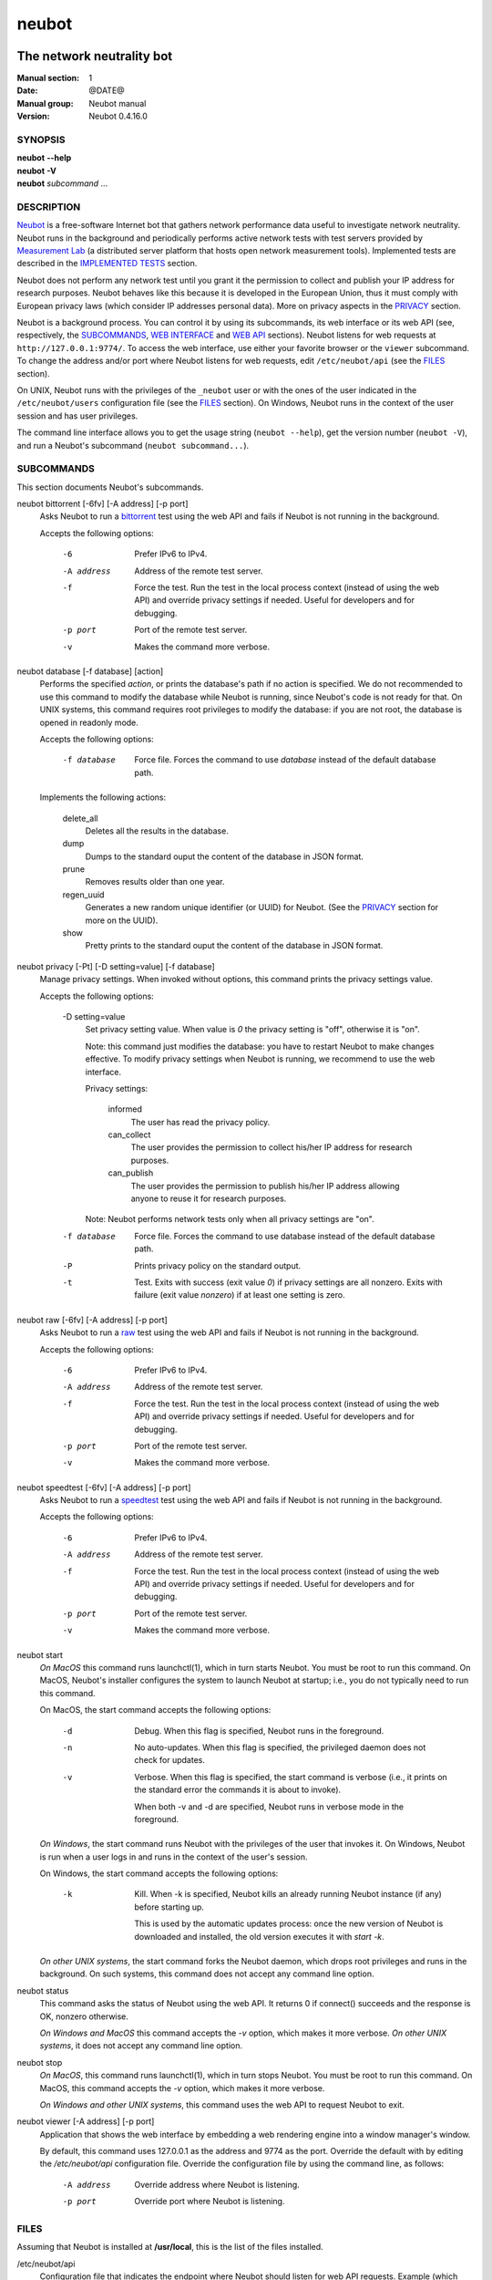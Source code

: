 neubot
^^^^^^

The network neutrality bot
''''''''''''''''''''''''''

..
.. Copyright (c) 2010-2013
..     Nexa Center for Internet & Society, Politecnico di Torino (DAUIN)
..     and Simone Basso <bassosimone@gmail.com>
..
.. This file is part of Neubot <http://www.neubot.org/>.
..
.. Neubot is free software: you can redistribute it and/or modify
.. it under the terms of the GNU General Public License as published by
.. the Free Software Foundation, either version 3 of the License, or
.. (at your option) any later version.
..
.. Neubot is distributed in the hope that it will be useful,
.. but WITHOUT ANY WARRANTY; without even the implied warranty of
.. MERCHANTABILITY or FITNESS FOR A PARTICULAR PURPOSE.  See the
.. GNU General Public License for more details.
..
.. You should have received a copy of the GNU General Public License
.. along with Neubot.  If not, see <http://www.gnu.org/licenses/>.
..

:Manual section: 1
:Date: @DATE@
:Manual group: Neubot manual
:Version: Neubot 0.4.16.0

SYNOPSIS
````````

|   **neubot** **--help**
|   **neubot** **-V**
|   **neubot** *subcommand* ...

DESCRIPTION
```````````

`Neubot`_ is a free-software Internet bot that gathers network performance
data useful to investigate network neutrality. Neubot runs in the
background and periodically performs active network tests with test
servers provided by `Measurement Lab`_ (a distributed server platform
that hosts open network measurement tools). Implemented tests are
described in the `IMPLEMENTED TESTS`_ section.

.. _`Neubot`: http://neubot.org/
.. _`Measurement Lab`: http://measurementlab.net/

Neubot does not perform any network test until you grant it the
permission to collect and publish your IP address for research
purposes. Neubot behaves like this because it is developed in the
European Union, thus it must comply with European privacy laws
(which consider IP addresses personal data). More on privacy
aspects in the PRIVACY_ section.

Neubot is a background process. You can control it by using its
subcommands, its web interface or its web API (see, respectively,
the SUBCOMMANDS_, `WEB INTERFACE`_ and `WEB API`_ sections). Neubot
listens for web requests at ``http://127.0.0.1:9774/``. To access
the web interface, use either your favorite browser or the ``viewer``
subcommand. To change the address and/or port where Neubot listens
for web requests, edit ``/etc/neubot/api`` (see the `FILES`_
section).

On UNIX, Neubot runs with the privileges of the ``_neubot`` user
or with the ones of the user indicated in the ``/etc/neubot/users``
configuration file (see the `FILES`_ section).  On Windows, Neubot runs in
the context of the user session and has user privileges.

The command line interface allows you to get the usage string
(``neubot --help``), get the version number (``neubot -V``), and run a
Neubot's subcommand (``neubot subcommand...``).

SUBCOMMANDS
```````````

This section documents Neubot's subcommands.

neubot bittorrent [-6fv] [-A address] [-p port]
  Asks Neubot to run a `bittorrent`_ test using the web API and fails
  if Neubot is not running in the background.

  Accepts the following options:

    -6
      Prefer IPv6 to IPv4.

    -A address
      Address of the remote test server.

    -f
      Force the test. Run the test in the local process context
      (instead of using the web API) and override privacy
      settings if needed. Useful for developers and for debugging.

    -p port
      Port of the remote test server.

    -v
      Makes the command more verbose.

neubot database [-f database] [action]
  Performs the specified *action*, or prints the database's path
  if no action is specified.  We do not recommended to use this
  command to modify the database while Neubot is running, since
  Neubot's code is not ready for that. On UNIX systems, this
  command requires root privileges to modify the database: if you
  are not root, the database is opened in readonly mode.

  Accepts the following options:

    -f database
      Force file. Forces the command to use *database* instead of the default
      database path.

  Implements the following actions:

    delete_all
      Deletes all the results in the database.

    dump
      Dumps to the standard ouput the content of the database in JSON format.

    prune
      Removes results older than one year.

    regen_uuid
      Generates a new random unique identifier (or UUID) for Neubot. (See
      the `PRIVACY`_ section for more on the UUID).

    show
      Pretty prints to the standard ouput the content of the database
      in JSON format.

neubot privacy [-Pt] [-D setting=value] [-f database]
  Manage privacy settings. When invoked without
  options, this command prints the privacy settings value.

  Accepts the following options:

    -D setting=value
      Set privacy setting value. When value is *0* the privacy setting
      is "off", otherwise it is "on".

      Note: this command just modifies the database: you have to
      restart Neubot to make changes effective. To modify privacy
      settings when Neubot is running, we recommend to use the
      web interface.

      Privacy settings:

        informed
          The user has read the privacy policy.

        can_collect
          The user provides the permission to collect his/her IP
          address for research purposes.

        can_publish
          The user provides the permission to publish his/her IP
          address allowing anyone to reuse it for research purposes.

      Note: Neubot performs network tests only when all privacy
      settings are "on".

    -f database
      Force file. Forces the command to use database instead of the
      default database path.

    -P
      Prints privacy policy on the standard output.

    -t
      Test.  Exits with success (exit value *0*) if privacy
      settings are all nonzero.  Exits with failure (exit value
      *nonzero*) if at least one setting is zero.

neubot raw [-6fv] [-A address] [-p port]
  Asks Neubot to run a `raw`_ test using the web API and fails if
  Neubot is not running in the background.

  Accepts the following options:

    -6
      Prefer IPv6 to IPv4.

    -A address
      Address of the remote test server.

    -f
      Force the test. Run the test in the local process context
      (instead of using the web API) and override privacy
      settings if needed. Useful for developers and for debugging.

    -p port
      Port of the remote test server.

    -v
      Makes the command more verbose.

neubot speedtest [-6fv] [-A address] [-p port]
  Asks Neubot to run a `speedtest`_ test using the web API and fails
  if Neubot is not running in the background.

  Accepts the following options:

    -6
      Prefer IPv6 to IPv4.

    -A address
      Address of the remote test server.

    -f
      Force the test. Run the test in the local process context
      (instead of using the web API) and override privacy
      settings if needed. Useful for developers and for debugging.

    -p port
      Port of the remote test server.

    -v
      Makes the command more verbose.

neubot start
  *On MacOS* this command runs launchctl(1), which in turn starts
  Neubot. You must be root to run this command.  On MacOS, Neubot's
  installer configures the system to launch Neubot at startup; i.e.,
  you do not typically need to run this command.

  On MacOS, the start command accepts the following options:

    -d
      Debug. When this flag is specified, Neubot runs in
      the foreground.

    -n
      No auto-updates. When this flag is specified, the privileged
      daemon does not check for updates.

    -v
      Verbose. When this flag is specified, the start command
      is verbose (i.e., it prints on the standard error
      the commands it is about to invoke).

      When both -v and -d are specified, Neubot runs in verbose mode
      in the foreground.

  *On Windows*, the start command runs Neubot with the privileges
  of the user that invokes it. On Windows, Neubot is run when a
  user logs in and runs in the context of the user's session.

  On Windows, the start command accepts the following options:

    -k
      Kill. When -k is specified, Neubot kills an already
      running Neubot instance (if any) before starting up.

      This is used by the automatic updates process: once the new
      version of Neubot is downloaded and installed, the old version
      executes it with `start -k`.

  *On other UNIX systems*, the start command forks the Neubot daemon,
  which drops root privileges and runs in the background.  On such
  systems, this command does not accept any command line option.

neubot status
  This command asks the status of Neubot using the web API.  It
  returns 0 if connect() succeeds and the response is OK, nonzero
  otherwise.

  *On Windows and MacOS* this command accepts the *-v* option,
  which makes it more verbose. *On other UNIX systems*, it does
  not accept any command line option.

neubot stop
  *On MacOS*, this command runs launchctl(1), which in turn stops
  Neubot. You must be root to run this command. On MacOS, this
  command accepts the *-v* option, which makes it more verbose.

  *On Windows and other UNIX systems*, this command uses the web
  API to request Neubot to exit.

neubot viewer [-A address] [-p port]
  Application that shows the web interface by embedding a web
  rendering engine into a window manager's window.

  By default, this command uses 127.0.0.1 as the address and 9774
  as the port. Override the default with by editing the `/etc/neubot/api`
  configuration file. Override the configuration file by using the
  command line, as follows:

    -A address
      Override address where Neubot is listening.

    -p port
      Override port where Neubot is listening.

FILES
`````

Assuming that Neubot is installed at **/usr/local**, this is the
list of the files installed.

/etc/neubot/api
  Configuration file that indicates the endpoint where Neubot should
  listen for web API requests. Example (which also indicates the
  default values)::

    address 127.0.0.1  # Address where the listen
    port 9774          # Port where to listen
 

/etc/neubot/users
  Configuration file that indicates the unprivileged user names
  that Neubot should use. Example (which also indicates the default
  values)::

    update_user _neubot_update  # For auto-updates (MacOS-only)
    unpriv_user _neubot         # For network tests

/usr/local/bin/neubot
  The neubot executable script.

/usr/local/share/neubot/*
  Location where neubot Python modules are installed.

/usr/local/share/neubot/www/*
  Location where the web user interface files are installed.

/user/local/share/neubot/www/test/foo.html
  Description of the *foo* test. It is included into the results.html
  page when the test is selected.

/user/local/share/neubot/www/test/foo.json
  Description of the plots and tables included into results.html
  when test *foo* is selected. The *recipe* that specifies how to
  compute the values to plot and/or write into the tables is written
  in a domain-specific language based on LISP. We describe this
  language below, in the `RECIPE DSL`_ section.

/user/local/share/neubot/www/test/foo.json.local
  User-modified *foo.json* file. When *foo.json.local* is present on
  the filesystem, Neubot uses the user-modified version instead
  of the the stock version. Allows you to heavily customize the
  results page of the *foo* experiment.

/var/lib/neubot/database.sqlite3
  System-wide results database for Linux systems, created when the
  neubot daemon starts for the first time.

/var/neubot/database.sqlite3
  System-wide results database for UNIX systems (except Linux),
  created when the neubot daemon starts for the first time.

EXAMPLES
````````

In this section we represent the unprivileged user prompt with *$*
and the root user prompt with *#*.

Run ondemand `bittorrent` test:

|
|    $ neubot bittorrent

Run ondemand `raw` test:

|
|    $ neubot raw

Run ondemand `speedtest` test:

|
|    $ neubot speedtest

Start **neubot**:

|
|    # neubot start

Stop **neubot**

|
|    # neubot stop  # MacOS
|    $ neubot stop  # other UNIX

Run neubot in foreground with verbose logging "on":

|
|    # neubot start -dv                       # MacOS
|    $ neubot agent -v -D agent.daemonize=no  # other UNIX

Export system-wide results to JSON:

|
|    # neubot database dump > output.json

Run Neubot *command* from the sources directory:

|
|    $ ./bin/neubot *command*

IMPLEMENTED TESTS
`````````````````

bittorrent
''''''''''

raw
'''

speedtest
'''''''''

WEB INTERFACE
`````````````

TBD

WEB API
```````

TDB

RECIPE DSL
``````````

TBD

PRIVACY
```````

.. :Version: 2.0.3

The Neubot project is a research effort that aims to study the quality
and neutrality of ordinary users' Internet connections, to rebalance the
information asymmetry between them and Service Providers.  The Neubot
software (i) *measures* the quality and neutrality of your Internet
connection.  The raw measurement results are (ii) *collected* on the
measurement servers for research purposes and (iii) *published*, to allow
other individuals and institutions to reuse them for research purposes.

To *measure* the quality and neutrality of your Internet connection,
the Neubot software does not monitor or analyze your Internet traffic.
It just uses a fraction of your connection capacity to perform background
transmission tests, sending and/or receiving random data.  The results
contain the measured performance metrics, such as the download speed,
or the latency, as well as your computer load, as a percentage, and
*your Internet address*.

The Internet address is paramount because it allows to *infer your Internet
Service Provider* and to have a rough idea of *your location*, allowing to
put the results in context.  The Neubot project needs to *collect* it
to study the data and wants to *publish* it to enable other individuals
and institutions to carry alternative studies and/or peer-review its
measurements and data analysis methodology.  This is coherent with the
policy of the distributed server platform that empowers the Neubot
project, Measurement Lab (M-Lab), which requires all results to be
released as open data [1]_.

You are reading this privacy policy because Neubot is developed in the
European Union, where there is consensus that Internet addresses are
*personal data*.  This means that the Neubot project cannot store, process
or publish your address without your prior *informed consent*, under the
provisions of the "Codice in materia di protezione dei dati personali"
(Decree 196/03) [2]_.  In accordance with the law, data controller is the
NEXA Center for Internet & Society [3]_, represented by its co-director Juan
Carlos De Martin.

Via its web interface [4]_, the Neubot software asks you (a) to explicitly
assert that you are *informed*, i.e. that you have read the privacy
policy, (b) to give it the permission to *collect* and (c) *publish* your
IP address.  If you do not assert (a) and you don't give the permission
to do (b) and (c), Neubot cannot run tests because, if it did, it would
violate privacy laws and/or Measurement Lab policy.

The data controller guarantees you the rights as per Art. 7 of the
above-mentioned Decree 196/03.  Basically, you have total control over
you personal data, and you can, for example, inquire Neubot to remove
your Internet address from its data sets.  To exercise your rights, please
write to <privacy@neubot.org> or to "NEXA Center for Internet & Society,
Dipartimento di Automatica e Infomatica, Politecnico di Torino, Corso Duca
degli Abruzzi 24, 10129 Turin, ITALY."

.. [1] http://www.measurementlab.net/about
.. [2] http://www.garanteprivacy.it/garante/doc.jsp?ID=1311248
.. [3] http://nexa.polito.it/
.. [4] http://127.0.0.1:9774/privacy.html

AUTHOR
``````

Neubot authors are:

|
| Simone Basso                  <bassosimone@gmail.com>
| Antonio Servetti              <antonio.servetti@polito.it>

The following people have contributed patches to the project:

|
| Alessio Palmero Aprosio	<alessio@apnetwork.it>
| Roberto D'Auria		<everlastingfire@autistici.org>
| Marco Scopesi			<marco.scopesi@gmail.com>

The following people have helped with internationalization:

|
| Claudio Artusio               <claudioartusio@gmail.com>

COPYRIGHT
`````````

| Copyright (c) 2010-2013 Nexa Center for Internet & Society,
|     Politecnico di Torino (DAUIN)

| Neubot is free software: you can redistribute it and/or
| modify it under the terms of the GNU General Public License
| as published by the Free Software Foundation, either version
| 3 of the License, or (at your option) any later version.

SEE ALSO
````````

| ``http://www.neubot.org/``
| ``http://github.com/neubot/neubot``
| ``http://twitter.com/neubot``
